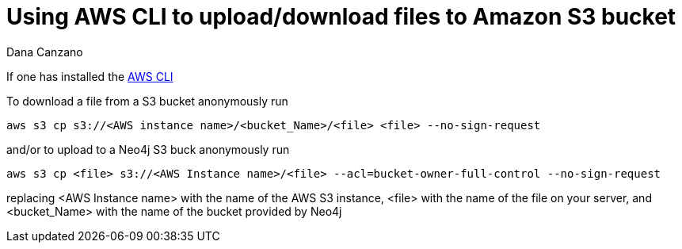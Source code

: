 = Using AWS CLI to upload/download files to Amazon S3 bucket
:slug: using-aws-cli-to-upload-download-files-to-amazon-s3-buck
:author: Dana Canzano
:neo4j-versions: 3.0, 3.1, 3.2, 3.3, 3.4, 3.5
:tags: AWS, S3, upload, download
:category: operations

If one has installed the https://docs.aws.amazon.com/cli/latest/userguide/cli-chap-install.html[AWS CLI] 

To download a file from a S3 bucket anonymously run

[source,shell]
----
aws s3 cp s3://<AWS instance name>/<bucket_Name>/<file> <file> --no-sign-request
----

and/or to upload to a Neo4j S3 buck anonymously run

[source,shell]
----
aws s3 cp <file> s3://<AWS Instance name>/<file> --acl=bucket-owner-full-control --no-sign-request
----

replacing <AWS Instance name> with the name of the AWS S3 instance, <file> with the name of the file on your server, and <bucket_Name> 
with the name of the bucket provided by Neo4j
